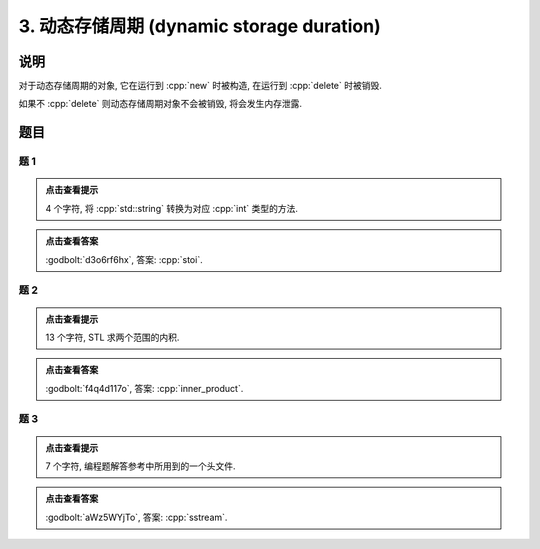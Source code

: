 ************************************************************************************************************************
3. 动态存储周期 (dynamic storage duration)
************************************************************************************************************************

========================================================================================================================
说明
========================================================================================================================

对于动态存储周期的对象, 它在运行到 :cpp:`new` 时被构造, 在运行到 :cpp:`delete` 时被销毁.

.. code-block:: cpp
  :linenos:

  int main() {
    Printer* c1 = new Printer{Info{.ctor = "0", .dtor = "1"}};
    Printer* c2 = new Printer{Info{.ctor = "2", .dtor = "3"}};
    delete c1;
    delete c2;
  }
  // 最终输出
  // 0: c1 构造
  // 2: c2 构造
  // 1: c1 析构
  // 3: c2 析构

如果不 :cpp:`delete` 则动态存储周期对象不会被销毁, 将会发生内存泄露.

.. code-block:: cpp
  :linenos:

  int main() {
    Printer* c1 = new Printer{Info{.ctor = "0", .dtor = "1"}};
  }  // 指针本身为自动存储周期而析构, 它指向的对象为动态存储周期而泄露
  // 最终输出
  // 0: c1 构造

========================================================================================================================
题目
========================================================================================================================

------------------------------------------------------------------------------------------------------------------------
题 1
------------------------------------------------------------------------------------------------------------------------

.. code-block:: cpp
  :linenos:

  int main() {
    Printer* c1 = new Printer{Info{.ctor = "s", .dtor = "o"}};
    Printer* c2 = nullptr;
    c2          = new Printer{Info{.ctor = "t", .dtor = "l"}};
    delete c1;
    Printer* c3 = new Printer{Info{.ctor = "i", .dtor = "u"}};
    c2          = c3;
  }

.. admonition:: 点击查看提示
  :class: dropdown
  
  4 个字符, 将 :cpp:`std::string` 转换为对应 :cpp:`int` 类型的方法.

.. admonition:: 点击查看答案
   :class: dropdown, solution

   :godbolt:`d3o6rf6hx`, 答案: :cpp:`stoi`.

------------------------------------------------------------------------------------------------------------------------
题 2
------------------------------------------------------------------------------------------------------------------------

.. code-block:: cpp
  :linenos:

  int main() {
    {
      Printer* c1 = nullptr;
      c1          = new Printer{Info{.ctor = "i", .dtor = "h"}};
      Printer* c2 = new DerivedPrinter{Info{.ctor = "n", .dtor = "_"},
                                      DerivedInfo{.ctor = "n", .dtor = "r"}};
      Printer* c3 = nullptr;
      {
        c3 = new Printer{Info{.ctor = "e", .dtor = "m"}};
        c3 = c2;
        delete c2;
      }
      Printer* c4 = nullptr;
    }
    Printer* c5 = nullptr;
    Printer* c6 = nullptr;
    Printer* c7 = new Printer{Info{.ctor = "p", .dtor = "w"}};
    {
      c5          = new Printer{Info{.ctor = "r", .dtor = "p"}};
      Printer* c8 = new Printer{Info{.ctor = "o", .dtor = "l"}};
    }
    {
      Printer* c9 = new Printer{Info{.ctor = "d", .dtor = "s"}};
      c6          = new Printer{Info{.ctor = "u", .dtor = "c"}};
    }
    delete c6;
    Printer* c10 = new Printer{Info{.ctor = "t", .dtor = "v"}};
  }

.. admonition:: 点击查看提示
  :class: dropdown
  
  13 个字符, STL 求两个范围的内积.

.. admonition:: 点击查看答案
  :class: dropdown, solution

  :godbolt:`f4q4d117o`, 答案: :cpp:`inner_product`.

------------------------------------------------------------------------------------------------------------------------
题 3
------------------------------------------------------------------------------------------------------------------------

.. code-block:: cpp
  :linenos:

  int main() {
    {
      Printer c1{
          Info{.ctor = "s", .copy_ctor = "u", .copy_assign = "s", .dtor = "l"}};
      Printer* c2 = new Printer{
          Info{.ctor = "s", .copy_ctor = "o", .copy_assign = "t", .dtor = "r"}};
      Printer* c3 = nullptr;
      c1          = *c2;
    }
    Printer* c4 = new Printer{Info{.ctor = "e", .dtor = "y"}};
    Printer c5{Info{.ctor = "a", .dtor = "m"}};
    Printer* c6 = nullptr;
  }

.. admonition:: 点击查看提示
  :class: dropdown

  7 个字符, 编程题解答参考中所用到的一个头文件.

.. admonition:: 点击查看答案
  :class: dropdown, solution

  :godbolt:`aWz5WYjTo`, 答案: :cpp:`sstream`.